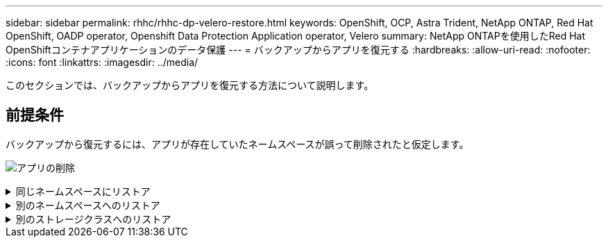 ---
sidebar: sidebar 
permalink: rhhc/rhhc-dp-velero-restore.html 
keywords: OpenShift, OCP, Astra Trident, NetApp ONTAP, Red Hat OpenShift, OADP operator, Openshift Data Protection Application operator, Velero 
summary: NetApp ONTAPを使用したRed Hat OpenShiftコンテナアプリケーションのデータ保護 
---
= バックアップからアプリを復元する
:hardbreaks:
:allow-uri-read: 
:nofooter: 
:icons: font
:linkattrs: 
:imagesdir: ../media/


[role="lead"]
このセクションでは、バックアップからアプリを復元する方法について説明します。



== 前提条件

バックアップから復元するには、アプリが存在していたネームスペースが誤って削除されたと仮定します。

image:redhat_openshift_OADP_app_deleted_image1.png["アプリの削除"]

.同じネームスペースにリストア
[%collapsible]
====
作成したバックアップからリストアするには、Restore Custom Resource（CR）を作成する必要があります。名前とリストア元のバックアップの名前を指定し、restorePVをtrueに設定する必要があります。追加のパラメータは、 link:https://docs.openshift.com/container-platform/4.14/backup_and_restore/application_backup_and_restore/backing_up_and_restoring/restoring-applications.html["ドキュメント"]。[作成]ボタンをクリックします。

image:redhat_openshift_OADP_restore_image1.jpg["リストアCRの作成"]

....
apiVersion: velero.io/v1
kind: Restore
apiVersion: velero.io/v1
metadata:
  name: restore
  namespace: openshift-adp
spec:
  backupName: backup-postgresql-ontaps3
  restorePVs: true
....
フェーズが完了と表示されると、アプリケーションがスナップショットが取得されたときの状態に復元されたことがわかります。アプリが同じ名前空間に復元されます。

image:redhat_openshift_OADP_restore_image2.jpg["リストア完了"] image:redhat_openshift_OADP_restore_image2a.png["同じネームスペースにリストア"]

====
.別のネームスペースへのリストア
[%collapsible]
====
アプリを別の名前空間に復元するには、Restore CRのYAML定義でnamespaceMappingを指定します。

次のYAMLファイルの例では、RestoreCRを作成して、PostgreSQL名前空間からPostgreSQLで復元された新しい名前空間にアプリとその永続的ストレージを復元します。

....
apiVersion: velero.io/v1
kind: Restore
metadata:
  name: restore-to-different-ns
  namespace: openshift-adp
spec:
  backupName: backup-postgresql-ontaps3
  restorePVs: true
  includedNamespaces:
  - postgresql
  namespaceMapping:
    postgresql: postgresql-restored
....
フェーズが完了と表示されると、アプリケーションがスナップショットが取得されたときの状態に復元されたことがわかります。アプリケーションは、YAMLで指定された別の名前空間に復元されます。

image:redhat_openshift_OADP_restore_image3.png["新しいネームスペースへのリストアが完了しました"]

====
.別のストレージクラスへのリストア
[%collapsible]
====
Veleroには、JSONパッチを指定してリストア時にリソースを変更する一般的な機能が用意されています。JSONのパッチは、リストア前にリソースに適用されます。JSONパッチはConfigMapで指定され、ConfigMapはrestoreコマンドで参照されます。この機能を使用すると、別のストレージクラスを使用してリストアを実行できます。

次の例では、アプリケーションの導入時に永続ボリュームのストレージクラスとしてONTAP-NASを使用しています。backup-postgresql-ontaps3というアプリケーションのバックアップが作成されます。

image:redhat_openshift_OADP_restore_image4.png["ONTAP-NASを使用するVM"]

image:redhat_openshift_OADP_restore_image5.png["VMバックアップONTAP-NAS"]

アプリケーションをアンインストールして、アプリケーションの損失をシミュレートします。

別のストレージクラス（ontap-nas-ecoストレージクラスなど）を使用してVMをリストアするには、次の2つの手順を実行する必要があります。

**ステップ1 **

OpenShift-ADPネームスペースに次のように構成マップ（コンソール）を作成します。スクリーンショットに示すように詳細を入力します。Select namespace：OpenShift-ADP Name：change-ontap-sc（任意の名前を指定できます）Key：change-ontap-sc-config.yaml：value：

....
version: v1
resourceModifierRules:
- conditions:
     groupResource: persistentvolumeclaims
     resourceNameRegex: "data-postgresql*"
     namespaces:
     - postgresql
  patches:
  - operation: replace
    path: "/spec/storageClassName"
    value: "ontap-nas-eco"
....
image:redhat_openshift_OADP_restore_image6.png["構成マップUI"]

設定マップオブジェクトは次のようになります（CLI）。

image:redhat_openshift_OADP_restore_image7.png["設定マップCLIセッテイマップCLI"]

この設定マップは、リストアの作成時にリソース修飾子ルールを適用します。RHELで始まるすべての永続ボリューム要求に対して、ストレージクラス名をontap-nas-ecoに置き換えるパッチを適用します。

**ステップ2 **

VMをリストアするには、Velero CLIから次のコマンドを使用します。

....

#velero restore create restore1 --from-backup backup1 --resource-modifier-configmap change-storage-class-config -n openshift-adp
....
アプリケーションは、ストレージクラスontap-nas-ecoを使用して作成された永続ボリューム要求を使用して、同じネームスペースにリストアされます。

image:redhat_openshift_OADP_restore_image8.png["VMリストアontap-nas-eco"]

====